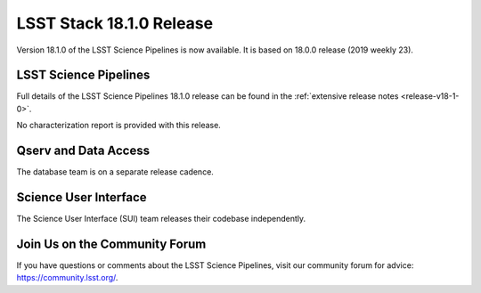 #########################
LSST Stack 18.1.0 Release
#########################

Version 18.1.0 of the LSST Science Pipelines is now available.
It is based on 18.0.0 release (2019 weekly 23).

LSST Science Pipelines
======================

Full details of the LSST Science Pipelines 18.1.0 release can be found in the :ref:`extensive release notes <release-v18-1-0>`.

No characterization report is provided with this release.

Qserv and Data Access
=====================

The database team is on a separate release cadence.

Science User Interface
======================

The Science User Interface (SUI) team releases their codebase independently.

Join Us on the Community Forum
==============================

If you have questions or comments about the LSST Science Pipelines,
visit our community forum for advice: https://community.lsst.org/.
